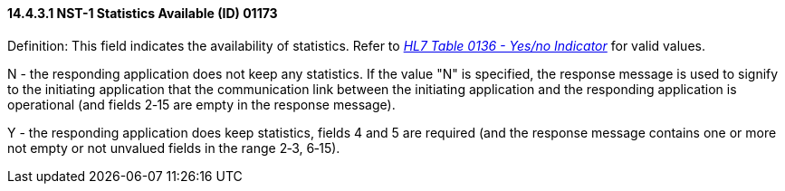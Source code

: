 ==== 14.4.3.1 NST-1 Statistics Available (ID) 01173 

Definition: This field indicates the availability of statistics. Refer to file:///E:\V2\v2.9%20final%20Nov%20from%20Frank\V29_CH02C_Tables.docx#HL70136[_HL7 Table 0136 - Yes/no Indicator_] for valid values.

N - the responding application does not keep any statistics. If the value "N" is specified, the response message is used to signify to the initiating application that the communication link between the initiating application and the responding application is operational (and fields 2‑15 are empty in the response message).

Y - the responding application does keep statistics, fields 4 and 5 are required (and the response message contains one or more not empty or not unvalued fields in the range 2‑3, 6‑15).

